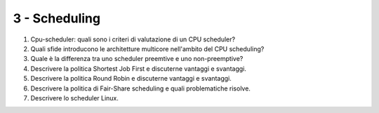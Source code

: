 3 - Scheduling
--------------

#. Cpu-scheduler: quali sono i criteri di valutazione di un CPU scheduler?
#. Quali sfide introducono le architetture multicore nell'ambito del CPU scheduling?
#. Quale è la differenza tra uno scheduler preemtive e uno non-preemptive?
#. Descrivere la politica Shortest Job First e discuterne vantaggi e svantaggi.
#. Descrivere la politica Round Robin e discuterne vantaggi e svantaggi.
#. Descrivere la politica di Fair-Share scheduling e quali problematiche risolve.
#. Descrivere lo scheduler Linux.

.. #. Trashing, load control e mid-term scheduler. Come sono correlati questi concetti? Qual'è l'obiettivo di un mid-term scheduler. Fai un esempio di politica per un mid-term scheduler.

